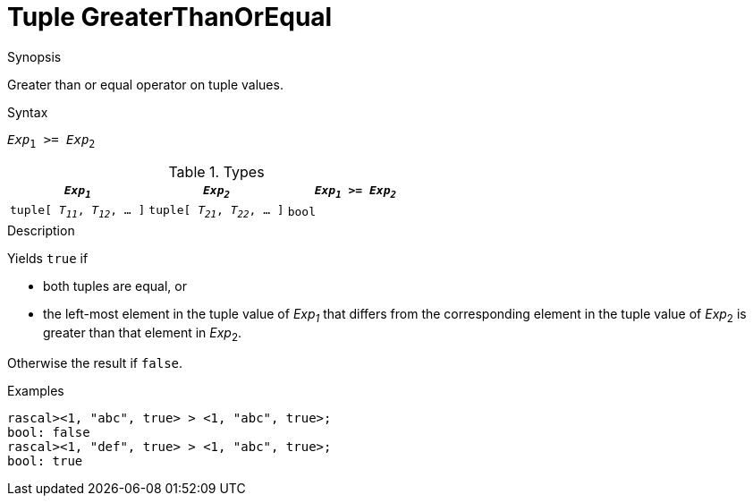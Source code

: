 
[[Tuple-GreaterThanOrEqual]]
# Tuple GreaterThanOrEqual
:concept: Expressions/Values/Tuple/GreaterThanOrEqual

.Synopsis
Greater than or equal operator on tuple values.

.Syntax
`_Exp_~1~ >= _Exp_~2~`

.Types


|====
| `_Exp~1~_`                      |  `_Exp~2~_`                      | `_Exp~1~_ >= _Exp~2~_` 

| `tuple[ _T~11~_, _T~12~_, ... ]` |  `tuple[ _T~21~_, _T~22~_, ... ]` | `bool`               
|====

.Function

.Description
Yields `true` if 

*  both tuples are equal, or
*  the left-most element in the tuple value of _Exp~1~_ that differs from the corresponding element in the tuple 
value of _Exp_~2~ is greater than that element in _Exp_~2~.


Otherwise the result if `false`.

.Examples
[source,rascal-shell]
----
rascal><1, "abc", true> > <1, "abc", true>;
bool: false
rascal><1, "def", true> > <1, "abc", true>;
bool: true
----

.Benefits

.Pitfalls


:leveloffset: +1

:leveloffset: -1